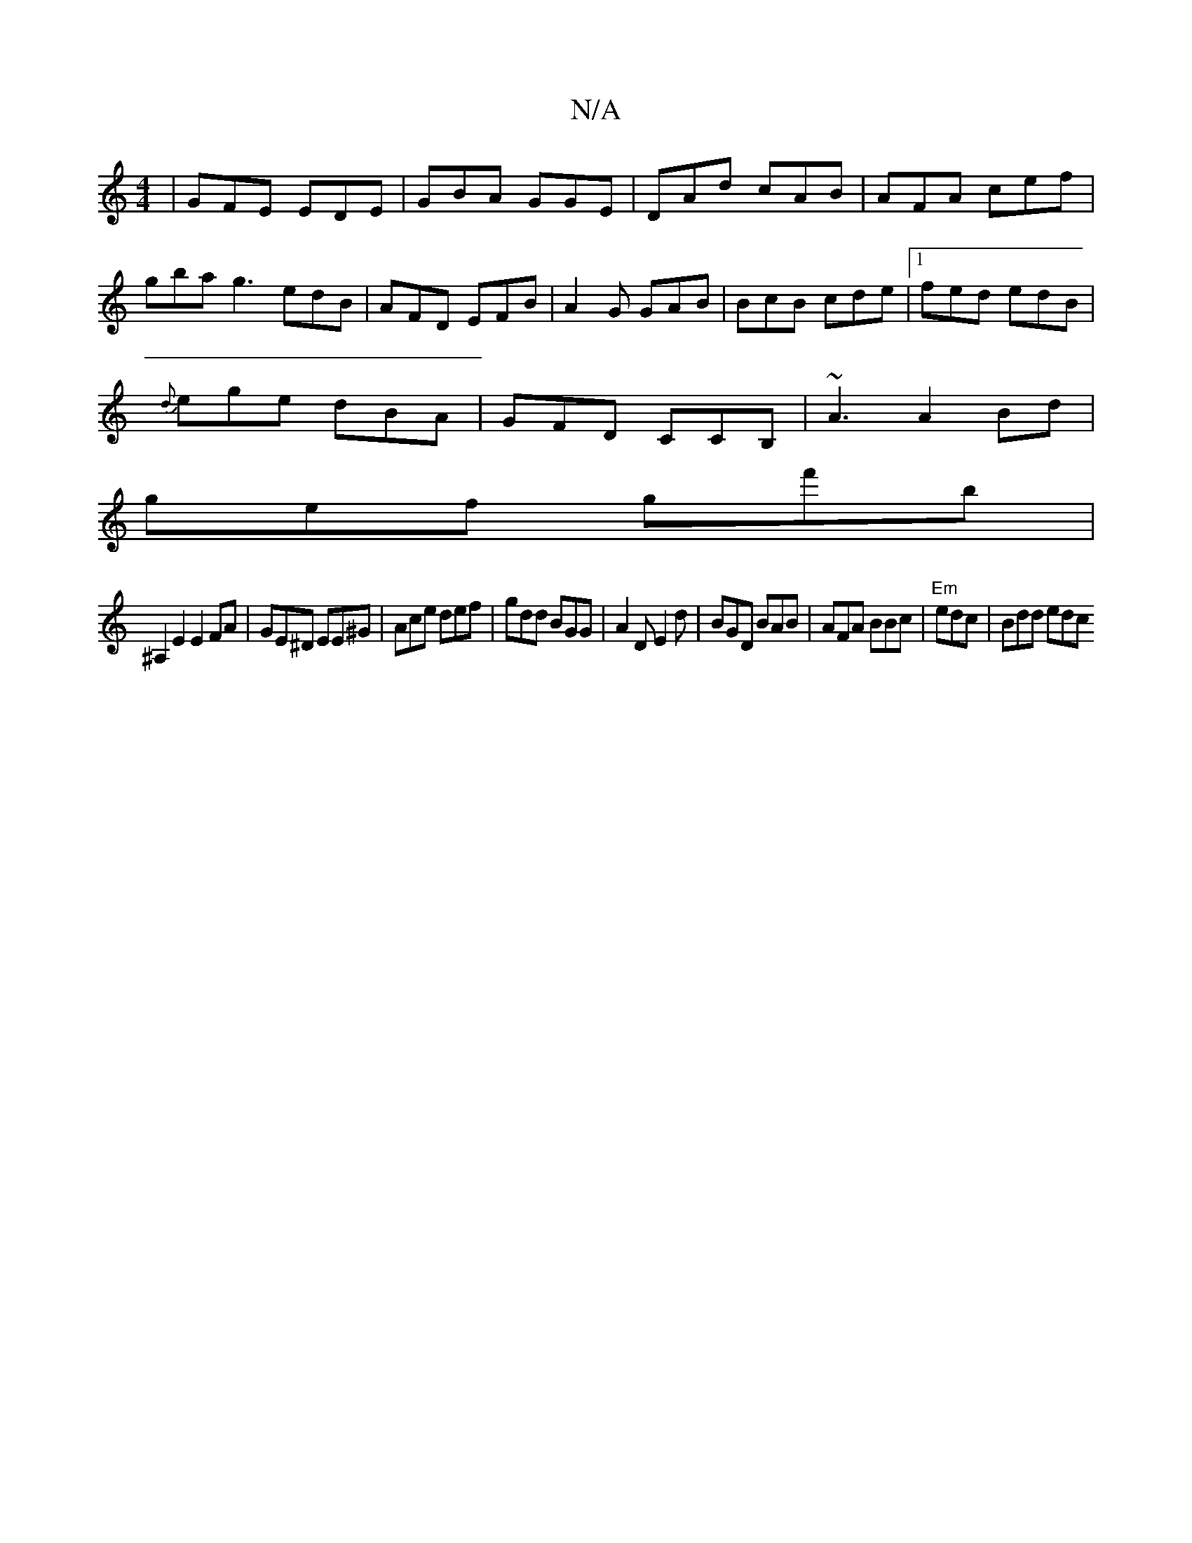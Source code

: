 X:1
T:N/A
M:4/4
R:N/A
K:Cmajor
| GFE EDE |GBA GGE|DAd cAB|AFA cef|gba g3 edB|AFD EFB|A2G GAB|BcB cde|1 fed edB|
{d}ege dBA|GFD CCB, | ~A3 A2Bd|
gef gf'b|
^A,2E2E2FA|GE^D EE^G|Ace def|gdd BGG|A2D E2d|BGD BAB|AFA BBc|"Em" edc|Bdd edc